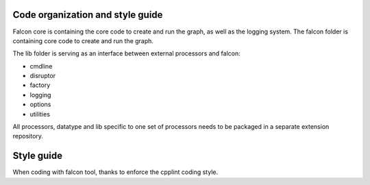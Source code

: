 Code organization and style guide
=================================

Falcon core is containing the core code to create and run the graph, as well as the logging system. 
The falcon folder is containing core code to create and run the graph. 

The lib folder is serving as an interface between external processors and falcon:

- cmdline
- disruptor
- factory
- logging
- options
- utilities

All processors, datatype and lib specific to one set of processors needs to be packaged in a separate extension repository. 

Style guide
===========

When coding with falcon tool, thanks to enforce the cpplint coding style. 
